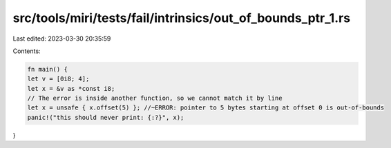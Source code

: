 src/tools/miri/tests/fail/intrinsics/out_of_bounds_ptr_1.rs
===========================================================

Last edited: 2023-03-30 20:35:59

Contents:

.. code-block:: rs

    fn main() {
    let v = [0i8; 4];
    let x = &v as *const i8;
    // The error is inside another function, so we cannot match it by line
    let x = unsafe { x.offset(5) }; //~ERROR: pointer to 5 bytes starting at offset 0 is out-of-bounds
    panic!("this should never print: {:?}", x);
}



